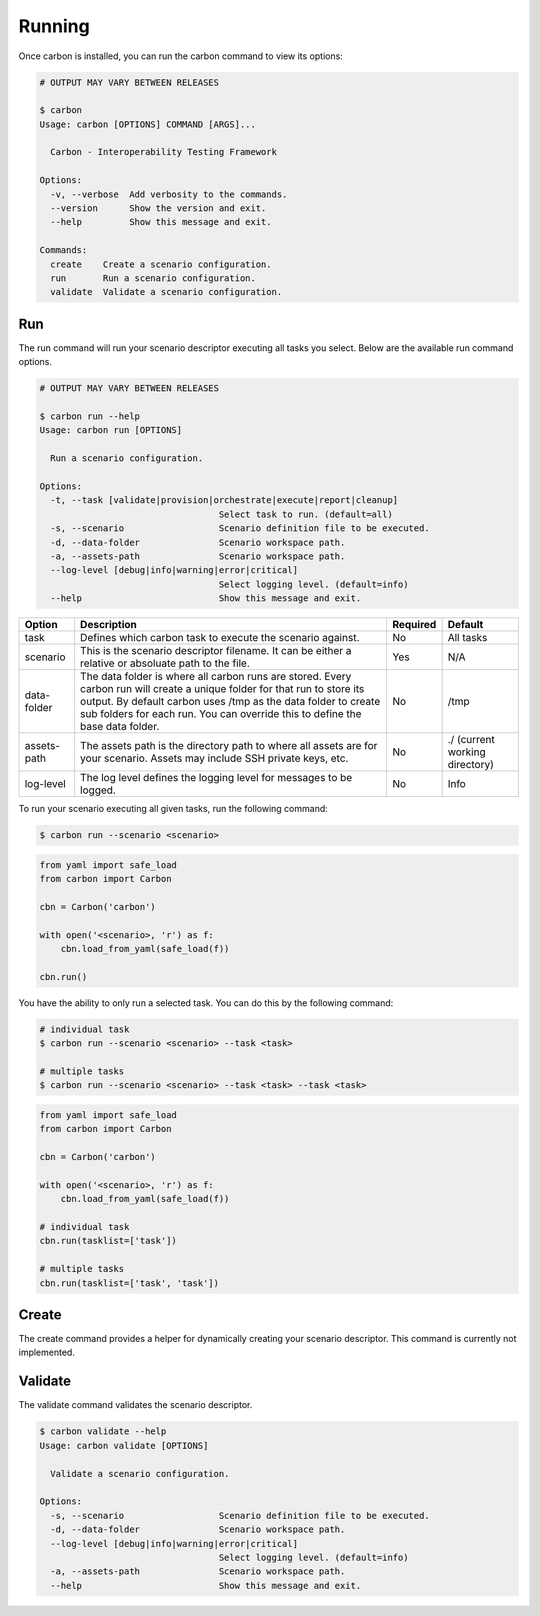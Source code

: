 Running
=======

Once carbon is installed, you can run the carbon command to view its options:

.. code-block:: bash

    # OUTPUT MAY VARY BETWEEN RELEASES

    $ carbon
    Usage: carbon [OPTIONS] COMMAND [ARGS]...

      Carbon - Interoperability Testing Framework

    Options:
      -v, --verbose  Add verbosity to the commands.
      --version      Show the version and exit.
      --help         Show this message and exit.

    Commands:
      create    Create a scenario configuration.
      run       Run a scenario configuration.
      validate  Validate a scenario configuration.

Run
---

The run command will run your scenario descriptor executing all tasks you
select. Below are the available run command options.

.. code-block:: bash

    # OUTPUT MAY VARY BETWEEN RELEASES

    $ carbon run --help
    Usage: carbon run [OPTIONS]

      Run a scenario configuration.

    Options:
      -t, --task [validate|provision|orchestrate|execute|report|cleanup]
                                      Select task to run. (default=all)
      -s, --scenario                  Scenario definition file to be executed.
      -d, --data-folder               Scenario workspace path.
      -a, --assets-path               Scenario workspace path.
      --log-level [debug|info|warning|error|critical]
                                      Select logging level. (default=info)
      --help                          Show this message and exit.

.. list-table::
    :widths: auto
    :header-rows: 1

    *   - Option
        - Description
        - Required
        - Default

    *   - task
        - Defines which carbon task to execute the scenario against.
        - No
        - All tasks

    *   - scenario
        - This is the scenario descriptor filename. It can be either a relative
          or absoluate path to the file.
        - Yes
        - N/A

    *   - data-folder
        - The data folder is where all carbon runs are stored. Every carbon
          run will create a unique folder for that run to store its output. By
          default carbon uses /tmp as the data folder to create sub folders for
          each run. You can override this to define the base data folder.
        - No
        - /tmp

    *   - assets-path
        - The assets path is the directory path to where all assets are for
          your scenario. Assets may include SSH private keys, etc.
        - No
        - ./ (current working directory)

    *   - log-level
        - The log level defines the logging level for messages to be logged.
        - No
        - Info

To run your scenario executing all given tasks, run the following command:

.. code-block:: bash

    $ carbon run --scenario <scenario>

.. code-block:: python

    from yaml import safe_load
    from carbon import Carbon

    cbn = Carbon('carbon')

    with open('<scenario>, 'r') as f:
        cbn.load_from_yaml(safe_load(f))

    cbn.run()


You have the ability to only run a selected task. You can do this by the
following command:

.. code-block:: bash

    # individual task
    $ carbon run --scenario <scenario> --task <task>

    # multiple tasks
    $ carbon run --scenario <scenario> --task <task> --task <task>

.. code-block:: python

    from yaml import safe_load
    from carbon import Carbon

    cbn = Carbon('carbon')

    with open('<scenario>, 'r') as f:
        cbn.load_from_yaml(safe_load(f))

    # individual task
    cbn.run(tasklist=['task'])

    # multiple tasks
    cbn.run(tasklist=['task', 'task'])

.. Mention about how they can pick up at a certain task

Create
------

The create command provides a helper for dynamically creating your scenario
descriptor.  This command is currently not implemented.

Validate
--------

The validate command validates the scenario descriptor.

.. code-block:: bash

    $ carbon validate --help
    Usage: carbon validate [OPTIONS]

      Validate a scenario configuration.

    Options:
      -s, --scenario                  Scenario definition file to be executed.
      -d, --data-folder               Scenario workspace path.
      --log-level [debug|info|warning|error|critical]
                                      Select logging level. (default=info)
      -a, --assets-path               Scenario workspace path.
      --help                          Show this message and exit.
